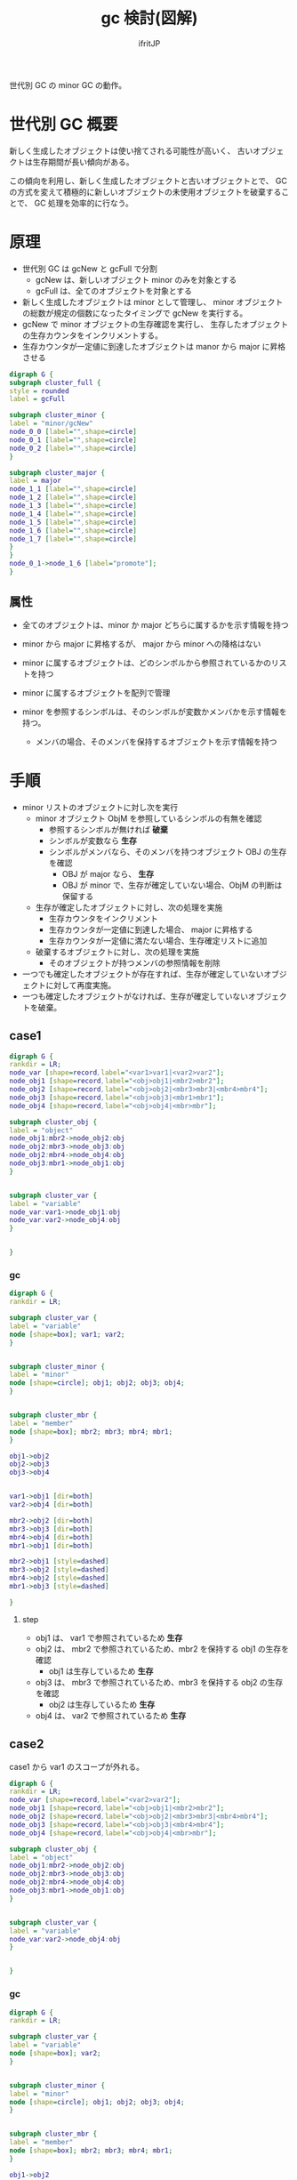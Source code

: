 # -*- coding:utf-8 -*-
#+AUTHOR: ifritJP
#+STARTUP: nofold
#+OPTIONS: ^:{}
#+HTML_HEAD: <link rel="stylesheet" type="text/css" href="org-mode-document.css" />

#+TITLE: gc 検討(図解)

世代別 GC の minor GC の動作。

* 世代別 GC 概要

新しく生成したオブジェクトは使い捨てされる可能性が高いく、
古いオブジェクトは生存期間が長い傾向がある。

この傾向を利用し、新しく生成したオブジェクトと古いオブジェクトとで、
GC の方式を変えて積極的に新しいオブジェクトの未使用オブジェクトを破棄することで、
GC 処理を効率的に行なう。

  
* 原理

  
- 世代別 GC は gcNew と gcFull で分割
  - gcNew は、新しいオブジェクト minor のみを対象とする
  - gcFull は、全てのオブジェクトを対象とする
- 新しく生成したオブジェクトは minor として管理し、
  minor オブジェクトの総数が規定の個数になったタイミングで gcNew を実行する。
- gcNew で minor オブジェクトの生存確認を実行し、
  生存したオブジェクトの生存カウンタをインクリメントする。
- 生存カウンタが一定値に到達したオブジェクトは manor から major に昇格させる


#+BEGIN_SRC dot :file gc.svg
digraph G {
subgraph cluster_full {
style = rounded
label = gcFull

subgraph cluster_minor {
label = "minor/gcNew"
node_0_0 [label="",shape=circle]
node_0_1 [label="",shape=circle]
node_0_2 [label="",shape=circle]
}

subgraph cluster_major {
label = major
node_1_1 [label="",shape=circle]
node_1_2 [label="",shape=circle]
node_1_3 [label="",shape=circle]
node_1_4 [label="",shape=circle]
node_1_5 [label="",shape=circle]
node_1_6 [label="",shape=circle]
node_1_7 [label="",shape=circle]
}
}
node_0_1->node_1_6 [label="promote"];
}
#+END_SRC



** 属性

- 全てのオブジェクトは、minor か major どちらに属するかを示す情報を持つ
- minor から major に昇格するが、 major から minor への降格はない
- minor に属するオブジェクトは、どのシンボルから参照されているかのリストを持つ

- minor に属するオブジェクトを配列で管理

- minor を参照するシンボルは、そのシンボルが変数かメンバかを示す情報を持つ。
  - メンバの場合、そのメンバを保持するオブジェクトを示す情報を持つ


* 手順

- minor リストのオブジェクトに対し次を実行
  - minor オブジェクト ObjM を参照しているシンボルの有無を確認
    - 参照するシンボルが無ければ *破棄*
    - シンボルが変数なら *生存*
    - シンボルがメンバなら、そのメンバを持つオブジェクト OBJ の生存を確認
      - OBJ が major なら、 *生存*
      - OBJ が minor で、生存が確定していない場合、ObjM の判断は保留する
  - 生存が確定したオブジェクトに対し、次の処理を実施
    - 生存カウンタをインクリメント
    - 生存カウンタが一定値に到達した場合、 major に昇格する
    - 生存カウンタが一定値に満たない場合、生存確定リストに追加
  - 破棄するオブジェクトに対し、次の処理を実施
    - そのオブジェクトが持つメンバの参照情報を削除
- 一つでも確定したオブジェクトが存在すれば、生存が確定していないオブジェクトに対して再度実施。
- 一つも確定したオブジェクトがなければ、生存が確定していないオブジェクトを破棄。



** case1

#+BEGIN_SRC dot :file dot1.svg
digraph G {
rankdir = LR;
node_var [shape=record,label="<var1>var1|<var2>var2"];
node_obj1 [shape=record,label="<obj>obj1|<mbr2>mbr2"];
node_obj2 [shape=record,label="<obj>obj2|<mbr3>mbr3|<mbr4>mbr4"];
node_obj3 [shape=record,label="<obj>obj3|<mbr1>mbr1"];
node_obj4 [shape=record,label="<obj>obj4|<mbr>mbr"];

subgraph cluster_obj {
label = "object"
node_obj1:mbr2->node_obj2:obj
node_obj2:mbr3->node_obj3:obj
node_obj2:mbr4->node_obj4:obj
node_obj3:mbr1->node_obj1:obj
}


subgraph cluster_var {
label = "variable"
node_var:var1->node_obj1:obj
node_var:var2->node_obj4:obj
}


}
#+END_SRC

*** gc

#+BEGIN_SRC dot :file dot1-2.svg
digraph G {
rankdir = LR;

subgraph cluster_var {
label = "variable"
node [shape=box]; var1; var2;
}


subgraph cluster_minor {
label = "minor"
node [shape=circle]; obj1; obj2; obj3; obj4;
}


subgraph cluster_mbr {
label = "member"
node [shape=box]; mbr2; mbr3; mbr4; mbr1;
}

obj1->obj2
obj2->obj3
obj3->obj4


var1->obj1 [dir=both]
var2->obj4 [dir=both]

mbr2->obj2 [dir=both]
mbr3->obj3 [dir=both]
mbr4->obj4 [dir=both]
mbr1->obj1 [dir=both]

mbr2->obj1 [style=dashed]
mbr3->obj2 [style=dashed]
mbr4->obj2 [style=dashed]
mbr1->obj3 [style=dashed]

}
#+END_SRC

**** step    
- obj1 は、 var1 で参照されているため *生存*
- obj2 は、 mbr2 で参照されているため、mbr2 を保持する obj1 の生存を確認
  - obj1 は生存しているため *生存*
- obj3 は、 mbr3 で参照されているため、mbr3 を保持する obj2 の生存を確認  
  - obj2 は生存しているため *生存*
- obj4 は、 var2 で参照されているため *生存*
   

** case2

case1 から var1 のスコープが外れる。
  
#+BEGIN_SRC dot :file dot2.svg
digraph G {
rankdir = LR;
node_var [shape=record,label="<var2>var2"];
node_obj1 [shape=record,label="<obj>obj1|<mbr2>mbr2"];
node_obj2 [shape=record,label="<obj>obj2|<mbr3>mbr3|<mbr4>mbr4"];
node_obj3 [shape=record,label="<obj>obj3|<mbr4>mbr4"];
node_obj4 [shape=record,label="<obj>obj4|<mbr>mbr"];

subgraph cluster_obj {
label = "object"
node_obj1:mbr2->node_obj2:obj
node_obj2:mbr3->node_obj3:obj
node_obj2:mbr4->node_obj4:obj
node_obj3:mbr1->node_obj1:obj
}


subgraph cluster_var {
label = "variable"
node_var:var2->node_obj4:obj
}


}
#+END_SRC

*** gc

#+BEGIN_SRC dot :file dot2-2.svg
digraph G {
rankdir = LR;

subgraph cluster_var {
label = "variable"
node [shape=box]; var2;
}


subgraph cluster_minor {
label = "minor"
node [shape=circle]; obj1; obj2; obj3; obj4;
}


subgraph cluster_mbr {
label = "member"
node [shape=box]; mbr2; mbr3; mbr4; mbr1;
}

obj1->obj2
obj2->obj3
obj3->obj4


var2->obj4 [dir=both]

mbr2->obj2 [dir=both]
mbr3->obj3 [dir=both]
mbr4->obj4 [dir=both]
mbr1->obj1 [dir=both]

mbr2->obj1 [style=dashed]
mbr3->obj2 [style=dashed]
mbr4->obj2 [style=dashed]
mbr1->obj3 [style=dashed]

}
#+END_SRC


**** step    

- 1 回目の確認    
  - obj1 は、 mbr1 で参照されているため、mbr1 を保持する obj3 の生存を確認
    - obj3 は未確定のため、保留。
  - obj2 は、 mbr2 で参照されているため、mbr2 を保持する obj1 の生存を確認
    - obj1 は未確定のため、保留。
  - obj3 は、 mbr3 で参照されているため、mbr3 を保持する obj2 の生存を確認
    - obj2 は未確定のため、保留。
  - obj4 は、 var2 から参照されているため *生存*
- 2 回目の確認
  - obj1 は、 mbr1 で参照されているため、mbr1 を保持する obj3 の生存を確認
    - obj3 は未確定のため、保留。
  - obj2 は、 mbr2 で参照されているため、mbr2 を保持する obj1 の生存を確認
    - obj1 は未確定のため、保留。
  - obj3 は、 mbr3 で参照されているため、mbr3 を保持する obj2 の生存を確認
    - obj2 は未確定のため、保留。
  - なにも確定しなかったため、未確定オブジェクトを全て破棄

** gc 実行後

#+BEGIN_SRC dot :file dot2-3.svg
digraph G {
rankdir = LR;
node_var [shape=record,label="<var2>var2"];

subgraph cluster_obj {
label = "object"
node_obj4 [shape=record,label="<obj>obj4|<mbr>mbr"];
}


subgraph cluster_var {
label = "variable"
node_var:var2->node_obj4:obj
}


}
#+END_SRC
